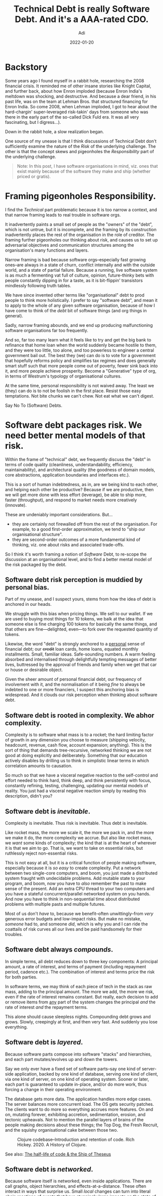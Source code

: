 # SHITE_META
#+title: Technical Debt is really Software Debt. And it's a AAA-rated CDO.
#+summary: I've long struggled with the <b>Technical</b> Debt metaphor. It was immediately useful when I first heard it. I still think it is useful, albeit as a starting point. The more I worked with software, the more infuriatingly incomplete it started to feel. So I've reframed it as <b>Software</b> Debt, for myself. Here's what I'm thinking.
#+author: Adi
#+date: 2022-01-20
#+tags: risk complexity bias systems
#+include_toc: yes
# SHITE_META
* Backstory
  Some years ago I found myself in a rabbit hole, researching the 2008 financial
  crisis. It reminded me of other insane stories like Knight Capital, and further
  back, about how Enron imploded (because Enron India's meltdown was shocking,
  and destructive. And because a dear friend, in his past life, was on the team
  at Lehman Bros. that structured financing for Enron India. So come 2008, when
  Lehman imploded, I got to hear about the hard-chargin' super-leveraged
  risk-takin' days from someone who was there in the early part of the so-called
  Dick Fuld era. It was all very fascinating, but I digress...).

  Down in the rabbit hole, a slow realization began.

  One source of my unease is that I think discussions of Technical Debt don't
  sufficiently examine the nature of the /Risk/ of the underlying challenge.
  The other is that the concept skews and pigeonholes the /Responsibility/ part
  of the underlying challenge.

  #+begin_quote
  Note: In this post, I have software organisations in mind, viz. ones that exist
  mainly because of the software they make and ship (whether priced or gratis).
  #+end_quote

* Framing pigeonholes Responsibility.
  I find the /Technical/ part problematic because it is too narrow a context,
  and that narrow framing leads to real trouble in software orgs.

  It inadvertently paints a small set of people as the "owners" of the "debt",
  which is not untrue, but it is incomplete, and the framing by its construction
  inadvertently places the rest of the organisation in the role of creditor.
  The framing further pigeonholes our thinking about risk, and causes us to set
  up adversarial objectives and communication structures among the organisation's
  many functions and layers.

  Narrow framing is bad because software orgs--especially fast growing ones--are
  always in a state of churn, conflict internally and with the outside world,
  and a state of partial failure. Because a running, live software system is
  as much a fermenting vat full of culture, opinion, future-thinky bets with
  people constantly dipping in for a taste, as it is bit-flippin' transistors
  mindlessly following truth tables.

  We have since invented other terms like "organisational" debt to prod people
  to think more holistically. I prefer to say "software debt", and mean it to
  apply to the whole of any given software organisation, because of how I have
  come to think of the /debt/ bit of software things (and org things in general).

  Sadly, narrow framing abounds, and we end up producing malfunctioning software
  organisations far too frequently.

  And so, far too many learn what it feels like to try and get the big bank to
  refinance that home loan when the world suddenly became hostile to them, and
  they were too little, too alone, and too powerless to engineer a central
  government bail out. The best they (we) can do is to vote for a government
  that hopefully reforms policy and simplifies tax regimes and does generally
  smart stuff such that more people come out of poverty, fewer sink back into
  it, and more people achieve prosperity. Become a "Generative" type of org,
  in terms of Westrum's typology of organisational cultures.

  At the same time, personal responsibility is not waived away. The least we
  (they) can do is to not be foolish in the first place. Resist those easy
  temptations. Not bite chunks we can't chew. Not eat what we can't digest.

  Say No To (Software) Debts.
* Software debt packages risk. We need better mental models of that risk.
  Within the frame of "technical" debt, we frequently discuss the "debt" in terms
  of code quality (cleanliness, understandability, efficiency, maintainability),
  and architectural quality (the goodness of domain models, core abstractions,
  application boundaries and interfaces etc.).

  This is a sort of human indebtedness, as in, are we being kind to each other,
  and helping each other be productive? Because if we are productive, then we
  will get more done with less effort (leverage), be able to ship more, faster
  (throughput), and respond to market needs more creatively (innovate).

  These are undeniably important considerations. But...

  - they are certainly not firewalled off from the rest of the organisation.
    For example, to a good first-order approximation, we tend to "ship our
    organisational structure".
  - they are second-order outcomes of a more fundamental kind of thinking, viz.
    one about risks and associated trade-offs.

  So I think it's worth framing a notion of /Software/ Debt, to re-scope the
  discussion at an organisational level, and to find a better mental model of
  the risk packaged by the debt.
** Software debt risk perception is muddied by personal bias.
   Part of my unease, and I suspect yours, stems from how the idea of debt is
   anchored in our heads.

   We struggle with this bias when pricing things. We sell to our wallet. If we
   are used to buying most things for 10 tokens, we balk at the idea that someone
   else is fine charging 100 tokens for basically the same things, and that others
   are fine---delighted, even---to fork over the requested quantity of tokens.

   Likewise, the word "debt" is strongly anchored to a _personal_ sense of financial
   debt; our +credit+ loan cards, home loans, equated monthly installments. Small,
   familiar ideas. Safe-sounding numbers. A warm feeling absorbed and internalised
   through delightfully tempting messages of better lives, buttressed by the
   approval of friends and family when we get that car or house or desirable object.

   Given the sheer amount of personal financial debt, our frequency of involvement
   with it, and the normalisation of it being /fine/ to always be indebted to one
   or more financiers, I suspect this anchoring bias is widespread. And it clouds
   our risk perception when thinking about software debt.
** Software debt is rooted in complexity. We abhor complexity.
   Complexity is to software what mass is to a rocket; the hard limiting factor of
   growth in any dimension you choose to measure (shipping velocity, headcount,
   revenue, cash flow, account expansion; anything). This is the sort of thing that
   demands tree-recursive, networked thinking we are not good at doing explicitly
   and deliberately. Something that our education actively disables by drilling
   us to think in simplistic linear terms in which correlation amounts to causation.

   So much so that we have a visceral negative reaction to the self-control and
   effort needed to think hard, think deep, and think persistently with focus,
   constantly refining, testing, challenging, updating our mental models of reality.
   You just had a visceral negative reaction simply by reading this description,
   didn't you?
** Software debt is /inevitable/.
   Complexity is inevitable. Thus risk is inevitable. Thus debt is inevitable.

   Like rocket mass, the more we scale it, the more we pack in, and the more we
   make it do, the more complexity we accrue. But also like rocket mass, we /want/
   some kinds of complexity; the kind that is at the heart of wherever it is that
   we aim to go. That is, we want to take on essential risks, but ruthlessly
   reject non-essential risks.

   This is not easy at all, but it is a critical function of people making software,
   especially because it is /so easy/ to create complexity. Put a network between
   two single-core computers, and boom, you just made a distributed system fraught
   with undecidable problems. Add mutable state to your program, and boom, now
   you have to /also/ remember the past to make sense of the present. Add an extra
   CPU thread to your two computers and you have a stateful concurrent/parallel
   networked system on you hands. And now you have to think in non-sequential
   time about distributed problems with multiple pasts and multiple futures.

   Most of us don't /have/ to, because we benefit--often unwittingly--from /very/
   generous error budgets and low-impact risks. But make no mistake, /someone/
   had to, and someone /did/, which is why you and I can ride the coattails of
   risk curves all our lives and be paid handsomely for their troubles.
** Software debt always /compounds/.
   In simple terms, all debt reduces down to three key components: A principal
   amount, a rate of interest, and terms of payment (including repayment period,
   cadence etc.). The combination of interest and terms price the risk for both
   parties.

   In software terms, we may think of each piece of tech in the stack as raw mass,
   adding to the principal amount. The more we add, the more we risk, even if
   the rate of interest remains constant. But really, each decision to add or
   remove items from _any_ part of the system changes the principal /and/ the
   rate of interest /and/ the repayment terms.

   This alone should cause sleepless nights. Compounding debt grows and grows.
   Slowly, creepingly at first, and then very fast. And suddenly you lose everything.
** Software debt is /layered/.
   Because software parts compose into software "stacks" and hierarchies, and
   each part mutates/evolves up and down the towers.

   Say we only ever have a fixed set of software parts--say one kind of server-side
   application, backed by one kind of database, serving one kind of client,
   via one kind of server, on one kind of operating system. Sooner or later,
   each part is guaranteed to update in-place, and/or do more work, thus forcing
   a change in their operating environment.

   The database gets more data. The application handles more edge cases. The
   server balances more concurrent load. The OS gets security patches. The
   clients want to do more so everything accrues more features. On and on,
   mutating forever, exhibiting accretion, sedimentation, erosion, and tectonic
   upheavals. Not to mention the parallel layers of brains of the people making
   decisions about these things; the Top Dog, the Fresh Recruit, and the squishy
   organisational cake between those two.

   #+html_container: div
   #+attr_html: :class box invert
   #+caption: Clojure codebase--Introduction and retention of code. Rich Hickey. 2020. A History of Clojure.
   [[file:clojure-codebase-introduction-retention-code.png]]

   See also: [[https://erikbern.com/2016/12/05/the-half-life-of-code.html][The half-life of code & the Ship of Theseus]]
** Software debt is /networked/.
   Because software itself is networked, even inside applications. There are call
   graphs, object hierarchies, and effects-at-a-distance. These often interact
   in ways that surprise us. Small /local/ changes can turn into literal chain
   reactions of events that have stunningly large impacts on the state of the
   physical world we walk in. The meltdown of Knight Capital stands out starkly
   as an example of unmitigated, un-hedged software debt.

   It goes way beyond in-app networks, of course, because we have come to depend
   on global software supply chains. These are quite unlike logistical supply
   chains, as:
   - they demand almost no capital to participate as creator and/or as consumer,
   - they place no barrier on becoming a critical node (aheam, left-pad), and
   - they afford no reaction time when things go bad. Failures and compromises
     affect the world near-instantaneously, at the speed information travels.

   It's insane that we have become habituated to the idea that adding a single
   library to one's project can pull in tens or even hundreds of transitive
   dependencies, and that's /fine/.

   I'm writing this in the wake of the aftermath of the disclosure of the log4j
   zero-day vulnerability. But this is only a recent example of just one kind
   of networked risk.

   With managed services we effectively add one more level to the /Inception/
   world of our software organisation. We outsource nice big chunks of supply
   chain risk management, but we in-source a /different/ risk of depending
   /critically/ on entities that we do not control and cannot fix if they fail.

   Not to mention the fact that change ripples through the parallel yet deeply
   enmeshed dimensions of cyberspace and meatspace. Code running on hardware is
   inexorably tied to concepts running in wetware. Of course, at this level of
   abstraction, the notion applies to any field of human endeavour. Yet, it is
   so much more true of software. Because software is essentially the thoughts
   of people being played on repeat.

   #+caption: "The System". Page 11, Report from the SNAFUcatchers Workshop on
   #+caption: Coping With Complexity.
   #+caption: a.k.a. the "Stella report".
   [[file:STELLAReportFinalFinal_Coping_With_Complexity.png]]

   See also: the [[https://drive.google.com/file/d/0B7kFkt5WxLeDTml5cTFsWXFCb1U/view?resourcekey=0-0s0iD6n-ctyaB6cGlw6ogw][Stella Report]] found via
   John Allspaw's [[Https://itrevolution.com/john-allspaw-how-your-systems-keep-running-day-after-day/][How Your Systems Keep Running Day After Day]].

** Software debt is like a complex opaque financial derivative.
   To me, unchecked creation of software debt is exactly analogous to how the
   2008 financial crisis came to be. It was wrought of "simple" debt packaged
   and repackage in inscrutable derivative ways, stacked into towers of debt,
   where the aggregate collateral backing it looked sound, but which actually
   had very shaky foundations, that the abstraction obscured. The crazy thing
   is, the trouble at the bottom was apparently sitting around in plain sight,
   to terrify anybody who cared to /literally walk over/ and /look/ at it. The
   current state of our software supply chains look uncomfortably similar,
   for example.

   But as it happens, growth forgives all sins. We fall in love with the thrill.
   We fail to stay a little paranoid. Our position becomes increasingly leveraged.
   The tail risks compound (demand swings, malicious actors, regulatory change,
   supply chain exposure, ...), and so do the odds of any one of those risks
   exploding in our faces.

   Our system, as in, the integrated networked whole of compute infrastructure,
   managed services, libraries, product management, design, operations, sales,
   marketing, org strategy start looking like piles of debt obligations. Each
   represents part of a promise made to the outside world, and here's the kicker;
   our rate of growth is collateral. Small deceleration of growth rates magnify
   into large percentage drops of "valuation" (however it is measured). Since
   bad news travels farther and faster than good news, the negative bias tends
   to be stronger. We seldom gain value as much, or as quickly, as we devalue.

   So, if we are not ruthlessly pragmatic and strategic about software debt,
   you and I will keep accruing the /bad risk/ kind of debt. One day, at the
   least convenient time, the world will come a-calling, demanding what we owe.
   And if we can't cough it up, it will take everything away. All moments are
   least convenient when that happens.

   Much as I dislike all this doom-speak, I have to acknowledge it is material,
   and to side with Andy Grove. Only the paranoid survive.

   The only real hedge we have is the creativity and intelligence of our people.
* 1,000 words in 1 picture: xkcd summarizes it best.
  #+attr_html: :alt Someday ImageMagick will finally break for good and we'll have a long period of scrambling as we try to reassemble civilization from the rubble.
  https://imgs.xkcd.com/comics/dependency.png
  [[https://xkcd.com/2347][XKCD: Dependency]]
* Stories of Debt and Destruction
  - [[https://github.com/danluu/post-mortems][A list of Post-mortems]] curated by Dan Luu, Nat Welch and others.
  - A list of /"Events that have the dark debt signature",/ in the aforementioned
    "/[[https://drive.google.com/file/d/0B7kFkt5WxLeDTml5cTFsWXFCb1U/view?resourcekey=0-0s0iD6n-ctyaB6cGlw6ogw][Stella report]]/".
    - Knight Capital, August 2012
    - AWS, October 2012
    - Medstar, April 2015
    - NYSE, July 2015
    - UAL, July 2015
    - Facebook, September 2015
    - GitHub, January 2016
    - Southwest Airlines, July 2016
    - Delta, August 2016
    - SSP Pure broking, August 2016
